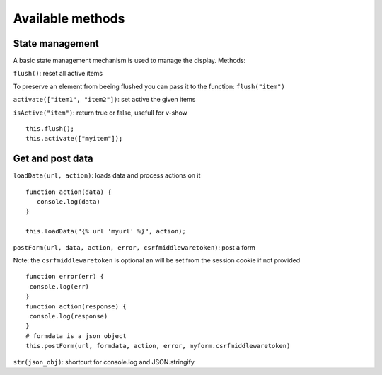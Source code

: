 Available methods
=================

State management
^^^^^^^^^^^^^^^^

A basic state management mechanism is used to manage the display. Methods:

``flush()``: reset all active items

To preserve an element from beeing flushed you can pass it to the function: ``flush("item")``

``activate(["item1", "item2"])``: set active the given items

``isActive("item")``: return true or false, usefull for v-show

.. highlight:: django

:: 

   this.flush();
   this.activate(["myitem"]);
   

Get and post data
^^^^^^^^^^^^^^^^^

``loadData(url, action)``: loads data and process actions on it

:: 

   function action(data) {
      console.log(data)
   }

   this.loadData("{% url 'myurl' %}", action);
   

``postForm(url, data, action, error, csrfmiddlewaretoken)``: post a form

Note: the ``csrfmiddlewaretoken`` is optional an will be set from the session cookie if not provided

::

   function error(err) {
    console.log(err)
   }
   function action(response) {
    console.log(response)
   }
   # formdata is a json object
   this.postForm(url, formdata, action, error, myform.csrfmiddlewaretoken)
   
``str(json_obj)``: shortcurt for console.log and JSON.stringify


 